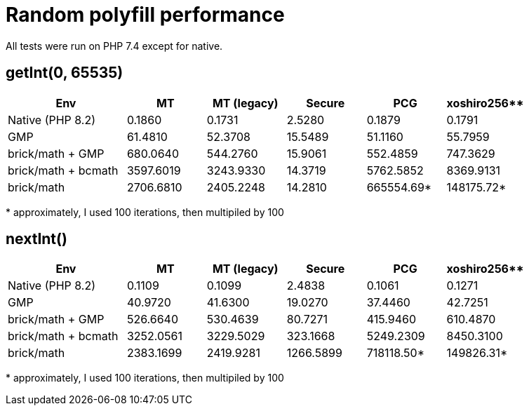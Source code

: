= Random polyfill performance

All tests were run on PHP 7.4 except for native.

== getInt(0, 65535)

[%header,cols="3,2,2,2,2,2"]
|===
|Env
|MT
|MT (legacy)
|Secure
|PCG
|xoshiro256**

|Native (PHP 8.2)
|0.1860
|0.1731
|2.5280
|0.1879
|0.1791

|GMP
|61.4810
|52.3708
|15.5489
|51.1160
|55.7959

|brick/math + GMP
|680.0640
|544.2760
|15.9061
|552.4859
|747.3629

|brick/math + bcmath
|3597.6019
|3243.9330
|14.3719
|5762.5852
|8369.9131

|brick/math
|2706.6810
|2405.2248
|14.2810
|665554.69*
|148175.72*
|===

+*+ approximately, I used 100 iterations, then multipiled by 100

== nextInt()

[%header,cols="3,2,2,2,2,2"]
|===
|Env
|MT
|MT (legacy)
|Secure
|PCG
|xoshiro256**

|Native (PHP 8.2)
|0.1109
|0.1099
|2.4838
|0.1061
|0.1271

|GMP
|40.9720
|41.6300
|19.0270
|37.4460
|42.7251

|brick/math + GMP
|526.6640
|530.4639
|80.7271
|415.9460
|610.4870

|brick/math + bcmath
|3252.0561
|3229.5029
|323.1668
|5249.2309
|8450.3100

|brick/math
|2383.1699
|2419.9281
|1266.5899
|718118.50*
|149826.31*
|===

+*+ approximately, I used 100 iterations, then multipiled by 100
